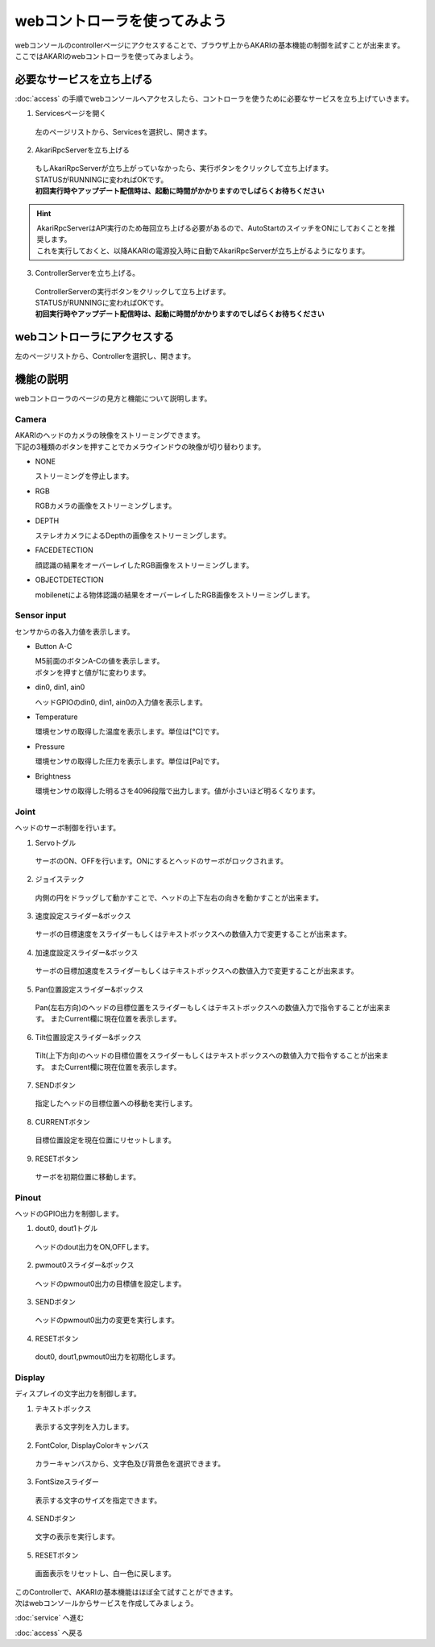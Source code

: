 ***********************************************************
webコントローラを使ってみよう
***********************************************************

| webコンソールのcontrollerページにアクセスすることで、ブラウザ上からAKARIの基本機能の制御を試すことが出来ます。
| ここではAKARIのwebコントローラを使ってみましよう。

===========================================================
必要なサービスを立ち上げる
===========================================================

| :doc:`access` の手順でwebコンソールへアクセスしたら、コントローラを使うために必要なサービスを立ち上げていきます。

1. Servicesページを開く

  | 左のページリストから、Servicesを選択し、開きます。

.. image:: ../images/tutorial_web/service_02.jpg
    :width: 600px

2. AkariRpcServerを立ち上げる

  | もしAkariRpcServerが立ち上がっていなかったら、実行ボタンをクリックして立ち上げます。
  | STATUSがRUNNINGに変わればOKです。
  | **初回実行時やアップデート配信時は、起動に時間がかかりますのでしばらくお待ちください**

.. hint::

  | AkariRpcServerはAPI実行のため毎回立ち上げる必要があるので、AutoStartのスイッチをONにしておくことを推奨します。
  | これを実行しておくと、以降AKARIの電源投入時に自動でAkariRpcServerが立ち上がるようになります。

.. image:: ../images/tutorial_web/controller_01.jpg
    :width: 600px

3. ControllerServerを立ち上げる。

  | ControllerServerの実行ボタンをクリックして立ち上げます。
  | STATUSがRUNNINGに変わればOKです。
  | **初回実行時やアップデート配信時は、起動に時間がかかりますのでしばらくお待ちください**

.. image:: ../images/tutorial_web/controller_02.jpg
    :width: 600px

===========================================================
webコントローラにアクセスする
===========================================================

左のページリストから、Controllerを選択し、開きます。

.. image:: ../images/tutorial_web/controller_03.jpg
    :width: 600px

===========================================================
機能の説明
===========================================================

webコントローラのページの見方と機能について説明します。


.. image:: ../images/tutorial_web/controller_04.jpg
    :width: 600px

Camera
^^^^^^^^^^^^^^^^^^^^^^^^^^^^^^^^^^^^^^^^^^^^^^^^^^^^^^^^^^^

.. image:: ../images/tutorial_web/controller_05.jpg
    :width: 500px

| AKARIのヘッドのカメラの映像をストリーミングできます。
| 下記の3種類のボタンを押すことでカメラウインドウの映像が切り替わります。

- NONE

  ストリーミングを停止します。

- RGB

  RGBカメラの画像をストリーミングします。

- DEPTH

  ステレオカメラによるDepthの画像をストリーミングします。

- FACEDETECTION

  顔認識の結果をオーバーレイしたRGB画像をストリーミングします。

- OBJECTDETECTION

  mobilenetによる物体認識の結果をオーバーレイしたRGB画像をストリーミングします。

Sensor input
^^^^^^^^^^^^^^^^^^^^^^^^^^^^^^^^^^^^^^^^^^^^^^^^^^^^^^^^^^^

.. image:: ../images/tutorial_web/controller_06.jpg
    :width: 500px

センサからの各入力値を表示します。

- Button A-C

  | M5前面のボタンA-Cの値を表示します。
  | ボタンを押すと値が1に変わります。

- din0, din1, ain0

  ヘッドGPIOのdin0, din1, ain0の入力値を表示します。

- Temperature

  環境センサの取得した温度を表示します。単位は[℃]です。

- Pressure

  環境センサの取得した圧力を表示します。単位は[Pa]です。

- Brightness

  環境センサの取得した明るさを4096段階で出力します。値が小さいほど明るくなります。

Joint
^^^^^^^^^^^^^^^^^^^^^^^^^^^^^^^^^^^^^^^^^^^^^^^^^^^^^^^^^^^

.. image:: ../images/tutorial_web/controller_07.jpg
    :width: 500px

ヘッドのサーボ制御を行います。

1. Servoトグル

  サーボのON、OFFを行います。ONにするとヘッドのサーボがロックされます。

2. ジョイステック

  内側の円をドラッグして動かすことで、ヘッドの上下左右の向きを動かすことが出来ます。

3. 速度設定スライダー&ボックス

  サーボの目標速度をスライダーもしくはテキストボックスへの数値入力で変更することが出来ます。

4. 加速度設定スライダー&ボックス

  サーボの目標加速度をスライダーもしくはテキストボックスへの数値入力で変更することが出来ます。

5. Pan位置設定スライダー&ボックス

  Pan(左右方向)のヘッドの目標位置をスライダーもしくはテキストボックスへの数値入力で指令することが出来ます。
  またCurrent欄に現在位置を表示します。

6. Tilt位置設定スライダー&ボックス

  Tilt(上下方向)のヘッドの目標位置をスライダーもしくはテキストボックスへの数値入力で指令することが出来ます。
  またCurrent欄に現在位置を表示します。

7. SENDボタン

  指定したヘッドの目標位置への移動を実行します。

8. CURRENTボタン

  目標位置設定を現在位置にリセットします。

9. RESETボタン

  サーボを初期位置に移動します。

Pinout
^^^^^^^^^^^^^^^^^^^^^^^^^^^^^^^^^^^^^^^^^^^^^^^^^^^^^^^^^^^

.. image:: ../images/tutorial_web/controller_08.jpg
    :width: 400px

ヘッドのGPIO出力を制御します。

1. dout0, dout1トグル

  ヘッドのdout出力をON,OFFします。

2. pwmout0スライダー&ボックス

  ヘッドのpwmout0出力の目標値を設定します。

3. SENDボタン

  ヘッドのpwmout0出力の変更を実行します。

4. RESETボタン

  dout0, dout1,pwmout0出力を初期化します。

Display
^^^^^^^^^^^^^^^^^^^^^^^^^^^^^^^^^^^^^^^^^^^^^^^^^^^^^^^^^^^

.. image:: ../images/tutorial_web/controller_09.jpg
    :width: 400px

ディスプレイの文字出力を制御します。

1. テキストボックス

  表示する文字列を入力します。

2. FontColor, DisplayColorキャンバス

  カラーキャンバスから、文字色及び背景色を選択できます。

3. FontSizeスライダー

  表示する文字のサイズを指定できます。

4. SENDボタン

  文字の表示を実行します。

5. RESETボタン

  画面表示をリセットし、白一色に戻します。


| このControllerで、AKARIの基本機能はほぼ全て試すことができます。
| 次はwebコンソールからサービスを作成してみましょう。

:doc:`service` へ進む

:doc:`access` へ戻る